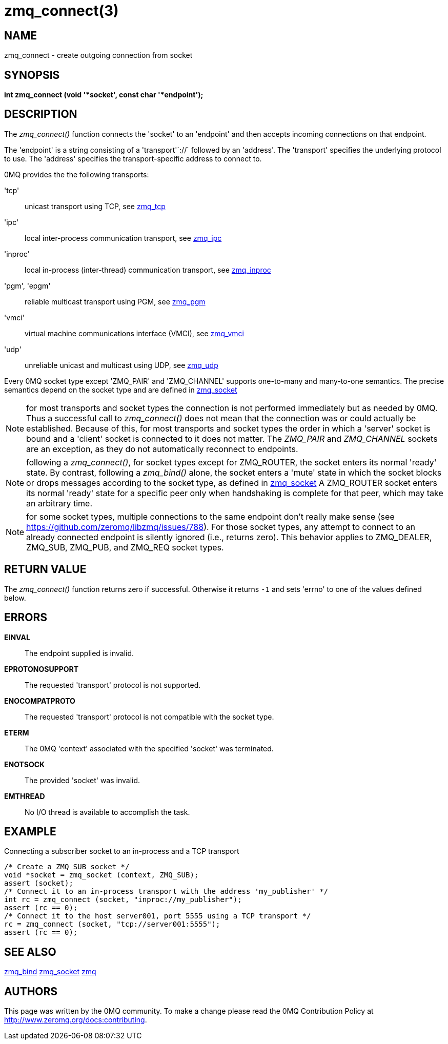 = zmq_connect(3)


== NAME
zmq_connect - create outgoing connection from socket


== SYNOPSIS
*int zmq_connect (void '*socket', const char '*endpoint');*


== DESCRIPTION
The _zmq_connect()_ function connects the 'socket' to an 'endpoint' and then
accepts incoming connections on that endpoint.

The 'endpoint' is a string consisting of a 'transport'`://` followed by an
'address'. The 'transport' specifies the underlying protocol to use. The
'address' specifies the transport-specific address to connect to.

0MQ provides the the following transports:

'tcp':: unicast transport using TCP, see xref:zmq_tcp.adoc[zmq_tcp]
'ipc':: local inter-process communication transport, see xref:zmq_ipc.adoc[zmq_ipc]
'inproc':: local in-process (inter-thread) communication transport, see xref:zmq_inproc.adoc[zmq_inproc]
'pgm', 'epgm':: reliable multicast transport using PGM, see xref:zmq_pgm.adoc[zmq_pgm]
'vmci':: virtual machine communications interface (VMCI), see xref:zmq_vmci.adoc[zmq_vmci]
'udp':: unreliable unicast and multicast using UDP, see xref:zmq_udp.adoc[zmq_udp]

Every 0MQ socket type except 'ZMQ_PAIR' and 'ZMQ_CHANNEL' supports one-to-many and many-to-one
semantics. The precise semantics depend on the socket type and are defined in
xref:zmq_socket.adoc[zmq_socket]

NOTE: for most transports and socket types the connection is not performed
immediately but as needed by 0MQ. Thus a successful call to _zmq_connect()_
does not mean that the connection was or could actually be established.
Because of this, for most transports and socket types the order in which
a 'server' socket is bound and a 'client' socket is connected to it does not
matter. The _ZMQ_PAIR_ and _ZMQ_CHANNEL_ sockets are an exception, as they do not automatically
reconnect to endpoints.

NOTE: following a _zmq_connect()_, for socket types except for ZMQ_ROUTER,
the socket enters its normal 'ready' state. By contrast, following a
_zmq_bind()_ alone, the socket enters a 'mute' state in which the socket
blocks or drops messages according to the socket type, as defined in
xref:zmq_socket.adoc[zmq_socket] A ZMQ_ROUTER socket enters its normal 'ready' state
for a specific peer only when handshaking is complete for that peer, which
may take an arbitrary time.

NOTE: for some socket types, multiple connections to the same endpoint
don't really make sense
(see https://github.com/zeromq/libzmq/issues/788).
For those socket types, any attempt to connect to an already connected endpoint
is silently ignored (i.e., returns zero).  This behavior applies to ZMQ_DEALER,
ZMQ_SUB, ZMQ_PUB, and ZMQ_REQ socket types.


== RETURN VALUE
The _zmq_connect()_ function returns zero if successful. Otherwise it returns
`-1` and sets 'errno' to one of the values defined below.


== ERRORS
*EINVAL*::
The endpoint supplied is invalid.
*EPROTONOSUPPORT*::
The requested 'transport' protocol is not supported.
*ENOCOMPATPROTO*::
The requested 'transport' protocol is not compatible with the socket type.
*ETERM*::
The 0MQ 'context' associated with the specified 'socket' was terminated.
*ENOTSOCK*::
The provided 'socket' was invalid.
*EMTHREAD*::
No I/O thread is available to accomplish the task.


== EXAMPLE
.Connecting a subscriber socket to an in-process and a TCP transport
----
/* Create a ZMQ_SUB socket */
void *socket = zmq_socket (context, ZMQ_SUB);
assert (socket);
/* Connect it to an in-process transport with the address 'my_publisher' */
int rc = zmq_connect (socket, "inproc://my_publisher");
assert (rc == 0);
/* Connect it to the host server001, port 5555 using a TCP transport */
rc = zmq_connect (socket, "tcp://server001:5555");
assert (rc == 0);
----


== SEE ALSO
xref:zmq_bind.adoc[zmq_bind]
xref:zmq_socket.adoc[zmq_socket]
xref:zmq.adoc[zmq]


== AUTHORS
This page was written by the 0MQ community. To make a change please
read the 0MQ Contribution Policy at <http://www.zeromq.org/docs:contributing>.
